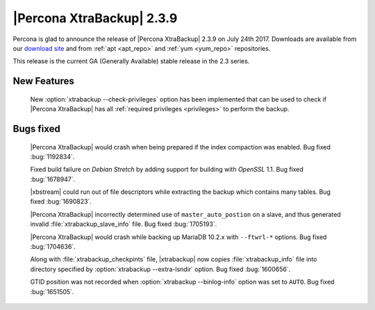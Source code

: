 ==========================
|Percona XtraBackup| 2.3.9
==========================

Percona is glad to announce the release of |Percona XtraBackup| 2.3.9 on
July 24th 2017. Downloads are available from our `download site
<http://www.percona.com/downloads/XtraBackup/Percona-XtraBackup-2.3.9/>`_ and
from :ref:`apt <apt_repo>` and :ref:`yum <yum_repo>` repositories.

This release is the current GA (Generally Available) stable release in the 2.3
series.

New Features
============

 New :option:`xtrabackup --check-privileges` option has been implemented that
 can be used to check if |Percona XtraBackup| has all
 :ref:`required privileges <privileges>` to perform the backup.

Bugs fixed
==========

 |Percona XtraBackup| would crash when being prepared if the index compaction
 was enabled. Bug fixed :bug:`1192834`.

 Fixed build failure on *Debian Stretch* by adding support for building with
 *OpenSSL* 1.1. Bug fixed :bug:`1678947`.

 |xbstream| could run out of file descriptors while extracting the backup
 which contains many tables. Bug fixed :bug:`1690823`.

 |Percona XtraBackup| incorrectly determined use of ``master_auto_postion``
 on a slave, and thus generated invalid :file:`xtrabackup_slave_info` file.
 Bug fixed :bug:`1705193`.

 |Percona XtraBackup| would crash while backing up MariaDB 10.2.x with
 ``--ftwrl-*`` options. Bug fixed :bug:`1704636`.

 Along with :file:`xtrabackup_checkpints` file, |xtrabackup| now copies
 :file:`xtrabackup_info` file into directory specified by
 :option:`xtrabackup --extra-lsndir` option. Bug fixed :bug:`1600656`.

 GTID position was not recorded when :option:`xtrabackup --binlog-info` option
 was set to ``AUTO``. Bug fixed :bug:`1651505`.
